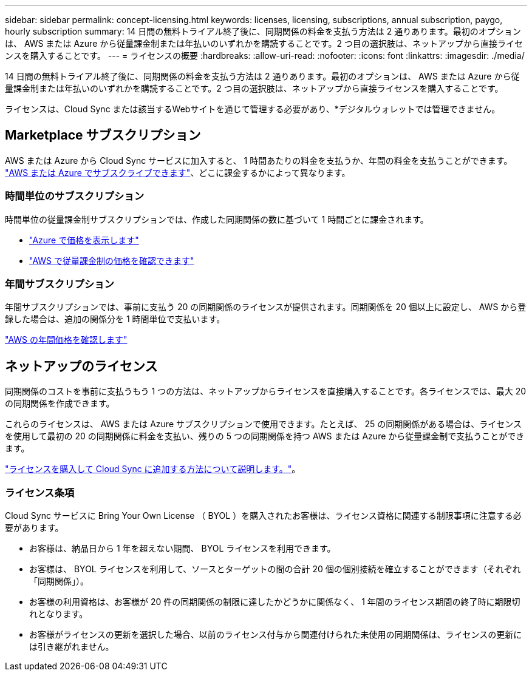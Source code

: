 ---
sidebar: sidebar 
permalink: concept-licensing.html 
keywords: licenses, licensing, subscriptions, annual subscription, paygo, hourly subscription 
summary: 14 日間の無料トライアル終了後に、同期関係の料金を支払う方法は 2 通りあります。最初のオプションは、 AWS または Azure から従量課金制または年払いのいずれかを購読することです。2 つ目の選択肢は、ネットアップから直接ライセンスを購入することです。 
---
= ライセンスの概要
:hardbreaks:
:allow-uri-read: 
:nofooter: 
:icons: font
:linkattrs: 
:imagesdir: ./media/


[role="lead"]
14 日間の無料トライアル終了後に、同期関係の料金を支払う方法は 2 通りあります。最初のオプションは、 AWS または Azure から従量課金制または年払いのいずれかを購読することです。2 つ目の選択肢は、ネットアップから直接ライセンスを購入することです。

ライセンスは、Cloud Sync または該当するWebサイトを通じて管理する必要があり、*デジタルウォレットでは管理できません。



== Marketplace サブスクリプション

AWS または Azure から Cloud Sync サービスに加入すると、 1 時間あたりの料金を支払うか、年間の料金を支払うことができます。 link:task-licensing.html["AWS または Azure でサブスクライブできます"]、どこに課金するかによって異なります。



=== 時間単位のサブスクリプション

時間単位の従量課金制サブスクリプションでは、作成した同期関係の数に基づいて 1 時間ごとに課金されます。

* https://azuremarketplace.microsoft.com/en-us/marketplace/apps/netapp.cloud-sync-service?tab=PlansAndPrice["Azure で価格を表示します"^]
* https://aws.amazon.com/marketplace/pp/B01LZV5DUJ["AWS で従量課金制の価格を確認できます"^]




=== 年間サブスクリプション

年間サブスクリプションでは、事前に支払う 20 の同期関係のライセンスが提供されます。同期関係を 20 個以上に設定し、 AWS から登録した場合は、追加の関係分を 1 時間単位で支払います。

https://aws.amazon.com/marketplace/pp/B06XX5V3M2["AWS の年間価格を確認します"^]



== ネットアップのライセンス

同期関係のコストを事前に支払うもう 1 つの方法は、ネットアップからライセンスを直接購入することです。各ライセンスでは、最大 20 の同期関係を作成できます。

これらのライセンスは、 AWS または Azure サブスクリプションで使用できます。たとえば、 25 の同期関係がある場合は、ライセンスを使用して最初の 20 の同期関係に料金を支払い、残りの 5 つの同期関係を持つ AWS または Azure から従量課金制で支払うことができます。

link:task-licensing.html["ライセンスを購入して Cloud Sync に追加する方法について説明します。"]。



=== ライセンス条項

Cloud Sync サービスに Bring Your Own License （ BYOL ）を購入されたお客様は、ライセンス資格に関連する制限事項に注意する必要があります。

* お客様は、納品日から 1 年を超えない期間、 BYOL ライセンスを利用できます。
* お客様は、 BYOL ライセンスを利用して、ソースとターゲットの間の合計 20 個の個別接続を確立することができます（それぞれ「同期関係」）。
* お客様の利用資格は、お客様が 20 件の同期関係の制限に達したかどうかに関係なく、 1 年間のライセンス期間の終了時に期限切れとなります。
* お客様がライセンスの更新を選択した場合、以前のライセンス付与から関連付けられた未使用の同期関係は、ライセンスの更新には引き継がれません。

